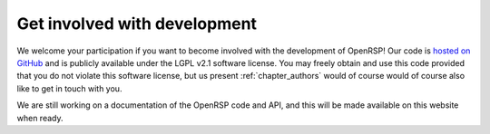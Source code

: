 .. _chapter_get_involved_development:

Get involved with development
=============================

We welcome your participation if you want to become involved with the development of OpenRSP!
Our code is `hosted on GitHub <https://github.com/openrsp/openrsp>`_ and is publicly available
under the LGPL v2.1 software license. You may freely obtain and use this code provided that
you do not violate this software license, but us present :ref:`chapter_authors` would of course
would of course also like to get in touch with you.

We are still working on a documentation of the OpenRSP code and API, and this will be made 
available on this website when ready.







